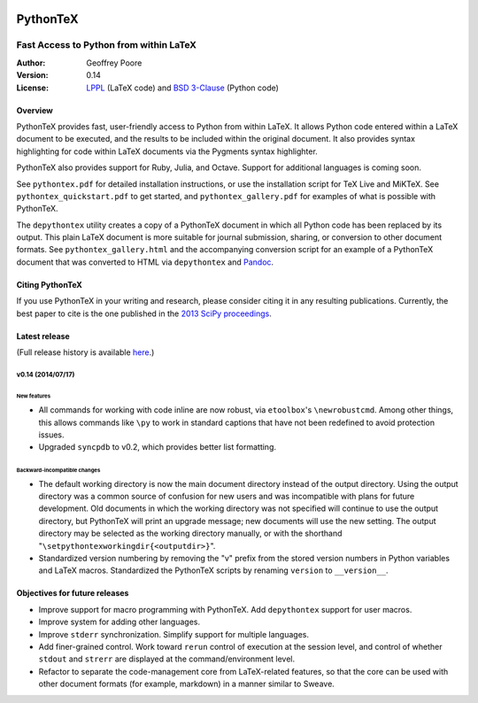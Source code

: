 |flattr|_

===============================================
                  PythonTeX
===============================================

-----------------------------------------------
    Fast Access to Python from within LaTeX
-----------------------------------------------


:Author: Geoffrey Poore

:Version: 0.14

:License:  LPPL_ (LaTeX code) and `BSD 3-Clause`_ (Python code)

.. _LPPL: http://www.latex-project.org/lppl.txt

.. _`BSD 3-Clause`: http://www.opensource.org/licenses/BSD-3-Clause

   
Overview
========

PythonTeX provides fast, user-friendly access to Python from within LaTeX.  It allows Python code entered within a LaTeX document to be executed, and the results to be included within the original document.  It also provides syntax highlighting for code within LaTeX documents via the Pygments syntax highlighter.

PythonTeX also provides support for Ruby, Julia, and Octave.  Support for additional languages is coming soon.

See ``pythontex.pdf`` for detailed installation instructions, or use the installation script for TeX Live and MiKTeX.  See ``pythontex_quickstart.pdf`` to get started, and ``pythontex_gallery.pdf`` for examples of what is possible with PythonTeX.

The ``depythontex`` utility creates a copy of a PythonTeX document in which all Python code has been replaced by its output.  This plain LaTeX document is more suitable for journal submission, sharing, or conversion to other document formats.  See ``pythontex_gallery.html`` and the accompanying conversion script for an example of a PythonTeX document that was converted to HTML via ``depythontex`` and `Pandoc <http://johnmacfarlane.net/pandoc/>`_.


Citing PythonTeX
================

If you use PythonTeX in your writing and research, please consider citing it in any resulting publications.  Currently, the best paper to cite is the one published in the `2013 SciPy proceedings <http://conference.scipy.org/proceedings/scipy2013/poore.html>`_.


Latest release
==============

(Full release history is available `here <https://github.com/gpoore/pythontex/blob/master/NEWS.rst>`_.)

v0.14 (2014/07/17)
------------------

New features
~~~~~~~~~~~~

*  All commands for working with code inline are now robust, via 
   ``etoolbox``'s ``\newrobustcmd``.  Among other things, this allows 
   commands like ``\py`` to work in standard captions that have not been 
   redefined to avoid protection issues.
*  Upgraded ``syncpdb`` to v0.2, which provides better list formatting.

Backward-incompatible changes
~~~~~~~~~~~~~~~~~~~~~~~~~~~~~

*  The default working directory is now the main document directory instead 
   of the output directory.  Using the output directory was a common source 
   of confusion for new users and was incompatible with plans for future 
   development.  Old documents in which the working directory was not 
   specified will continue to use the output directory, but PythonTeX will 
   print an upgrade message; new documents will use the new setting.  The 
   output directory may be selected as the working directory manually, or 
   with the shorthand 
   "``\setpythontexworkingdir{<outputdir>}``".

*  Standardized version numbering by removing the "v" prefix from the stored 
   version numbers in Python variables and LaTeX macros.  Standardized the 
   PythonTeX scripts by renaming ``version`` to ``__version__``.


Objectives for future releases
==============================

* Improve support for macro programming with PythonTeX.  Add ``depythontex`` support for user macros.
* Improve system for adding other languages.
* Improve ``stderr`` synchronization.  Simplify support for multiple languages.
* Add finer-grained control.  Work toward ``rerun`` control of execution at the session level, and control of whether ``stdout`` and ``strerr`` are displayed at the command/environment level.
* Refactor to separate the code-management core from LaTeX-related features, so that the core can be used with other document formats (for example, markdown) in a manner similar to Sweave.




.. |flattr| image:: https://api.flattr.com/button/flattr-badge-large.png

.. _flattr: https://flattr.com/submit/auto?user_id=gpoore&url=https://github.com/gpoore/pythontex&title=pythontex&category=software
